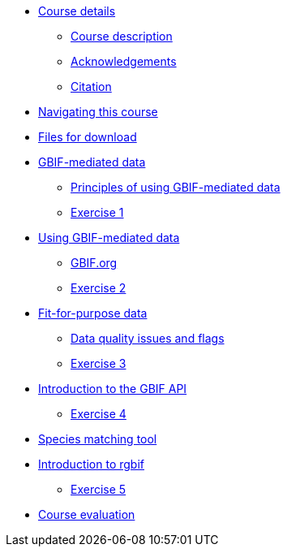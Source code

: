 // Note the "home" section navigation is not currently visible, as the pages use the "home" layout which omits it.
* xref:index.adoc[Course details]
** xref:description.adoc[Course description]
** xref:acknowledgements.adoc[Acknowledgements]
** xref:citation.adoc[Citation]
* xref:navigation.adoc[Navigating this course]
* xref:downloads.adoc[Files for download]
* xref:gbif-mediated-data.adoc[GBIF-mediated data]
** xref:gbif-mediated-data-principles.adoc[Principles of using GBIF-mediated data]
** xref:exercise1.adoc[Exercise 1]
* xref:using-gbif-mediated-data.adoc[Using GBIF-mediated data]
** xref:gbif-data-portal.adoc[GBIF.org]
** xref:exercise2.adoc[Exercise 2]
* xref:fit-for-purpose-data.adoc[Fit-for-purpose data]
** xref:dq-issues-and-flags.adoc[Data quality issues and flags]
** xref:exercise3.adoc[Exercise 3]
* xref:gbif-api.adoc[Introduction to the GBIF API]
** xref:exercise4.adoc[Exercise 4]
* xref:species-matching.adoc[Species matching tool]
* xref:rgbif.adoc[Introduction to rgbif]
** xref:exercise5.adoc[Exercise 5]
//* xref:assignments.adoc[Final assignments]
* xref:course-evaluation.adoc[Course evaluation]
